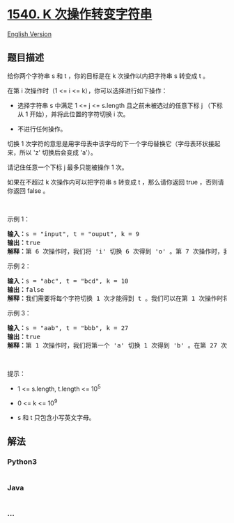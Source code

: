 * [[https://leetcode-cn.com/problems/can-convert-string-in-k-moves][1540.
K 次操作转变字符串]]
  :PROPERTIES:
  :CUSTOM_ID: k-次操作转变字符串
  :END:
[[./solution/1500-1599/1540.Can Convert String in K Moves/README_EN.org][English
Version]]

** 题目描述
   :PROPERTIES:
   :CUSTOM_ID: 题目描述
   :END:

#+begin_html
  <!-- 这里写题目描述 -->
#+end_html

#+begin_html
  <p>
#+end_html

给你两个字符串 s 和 t ，你的目标是在 k 次操作以内把字符串 s 转变成 t 。

#+begin_html
  </p>
#+end_html

#+begin_html
  <p>
#+end_html

在第 i 次操作时（1 <= i <= k），你可以选择进行如下操作：

#+begin_html
  </p>
#+end_html

#+begin_html
  <ul>
#+end_html

#+begin_html
  <li>
#+end_html

选择字符串 s 中满足 1 <= j <= s.length 且之前未被选过的任意下标
j （下标从 1 开始），并将此位置的字符切换 i 次。

#+begin_html
  </li>
#+end_html

#+begin_html
  <li>
#+end_html

不进行任何操作。

#+begin_html
  </li>
#+end_html

#+begin_html
  </ul>
#+end_html

#+begin_html
  <p>
#+end_html

切换 1
次字符的意思是用字母表中该字母的下一个字母替换它（字母表环状接起来，所以
'z' 切换后会变成 'a'）。

#+begin_html
  </p>
#+end_html

#+begin_html
  <p>
#+end_html

请记住任意一个下标 j 最多只能被操作 1 次。

#+begin_html
  </p>
#+end_html

#+begin_html
  <p>
#+end_html

如果在不超过 k 次操作内可以把字符串 s 转变成
t ，那么请你返回 true ，否则请你返回 false 。

#+begin_html
  </p>
#+end_html

#+begin_html
  <p>
#+end_html

 

#+begin_html
  </p>
#+end_html

#+begin_html
  <p>
#+end_html

示例 1：

#+begin_html
  </p>
#+end_html

#+begin_html
  <pre><strong>输入：</strong>s = &quot;input&quot;, t = &quot;ouput&quot;, k = 9
  <strong>输出：</strong>true
  <strong>解释：</strong>第 6 次操作时，我们将 &#39;i&#39; 切换 6 次得到 &#39;o&#39; 。第 7 次操作时，我们将 &#39;n&#39; 切换 7 次得到 &#39;u&#39; 。
  </pre>
#+end_html

#+begin_html
  <p>
#+end_html

示例 2：

#+begin_html
  </p>
#+end_html

#+begin_html
  <pre><strong>输入：</strong>s = &quot;abc&quot;, t = &quot;bcd&quot;, k = 10
  <strong>输出：</strong>false
  <strong>解释：</strong>我们需要将每个字符切换 1 次才能得到 t 。我们可以在第 1 次操作时将 &#39;a&#39; 切换成 &#39;b&#39; ，但另外 2 个字母在剩余操作中无法再转变为 t 中对应字母。
  </pre>
#+end_html

#+begin_html
  <p>
#+end_html

示例 3：

#+begin_html
  </p>
#+end_html

#+begin_html
  <pre><strong>输入：</strong>s = &quot;aab&quot;, t = &quot;bbb&quot;, k = 27
  <strong>输出：</strong>true
  <strong>解释：</strong>第 1 次操作时，我们将第一个 &#39;a&#39; 切换 1 次得到 &#39;b&#39; 。在第 27 次操作时，我们将第二个字母 &#39;a&#39; 切换 27 次得到 &#39;b&#39; 。
  </pre>
#+end_html

#+begin_html
  <p>
#+end_html

 

#+begin_html
  </p>
#+end_html

#+begin_html
  <p>
#+end_html

提示：

#+begin_html
  </p>
#+end_html

#+begin_html
  <ul>
#+end_html

#+begin_html
  <li>
#+end_html

1 <= s.length, t.length <= 10^5

#+begin_html
  </li>
#+end_html

#+begin_html
  <li>
#+end_html

0 <= k <= 10^9

#+begin_html
  </li>
#+end_html

#+begin_html
  <li>
#+end_html

s 和 t 只包含小写英文字母。

#+begin_html
  </li>
#+end_html

#+begin_html
  </ul>
#+end_html

** 解法
   :PROPERTIES:
   :CUSTOM_ID: 解法
   :END:

#+begin_html
  <!-- 这里可写通用的实现逻辑 -->
#+end_html

#+begin_html
  <!-- tabs:start -->
#+end_html

*** *Python3*
    :PROPERTIES:
    :CUSTOM_ID: python3
    :END:

#+begin_html
  <!-- 这里可写当前语言的特殊实现逻辑 -->
#+end_html

#+begin_src python
#+end_src

*** *Java*
    :PROPERTIES:
    :CUSTOM_ID: java
    :END:

#+begin_html
  <!-- 这里可写当前语言的特殊实现逻辑 -->
#+end_html

#+begin_src java
#+end_src

*** *...*
    :PROPERTIES:
    :CUSTOM_ID: section
    :END:
#+begin_example
#+end_example

#+begin_html
  <!-- tabs:end -->
#+end_html
